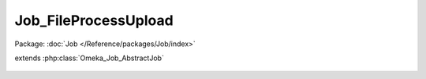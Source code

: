 ---------------------
Job_FileProcessUpload
---------------------

Package: :doc:`Job </Reference/packages/Job/index>`

.. php:class:: Job_FileProcessUpload

extends :php:class:`Omeka_Job_AbstractJob`

    .. php:method:: perform()

    .. php:method:: _getFile()
